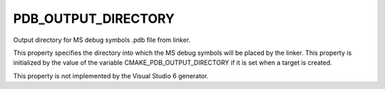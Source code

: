 PDB_OUTPUT_DIRECTORY
--------------------

Output directory for MS debug symbols .pdb file from linker.

This property specifies the directory into which the MS debug symbols
will be placed by the linker.  This property is initialized by the
value of the variable CMAKE_PDB_OUTPUT_DIRECTORY if it is set when a
target is created.

This property is not implemented by the Visual Studio 6 generator.
